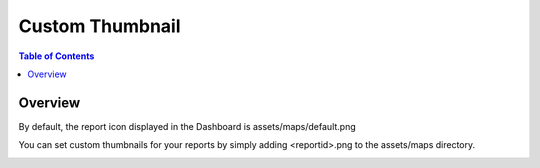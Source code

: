 .. This is a comment. Note how any initial comments are moved by
   transforms to after the document title, subtitle, and docinfo.

.. demo.rst from: http://docutils.sourceforge.net/docs/user/rst/demo.txt

.. |EXAMPLE| image:: static/yi_jing_01_chien.jpg
   :width: 1em

**********************
Custom Thumbnail
**********************

.. contents:: Table of Contents
Overview
==================

By default, the report icon displayed in the Dashboard is assets/maps/default.png

You can set custom thumbnails for your reports by simply adding <reportid>.png to the assets/maps directory.

.. image:: Custom-Thumbnail.png





